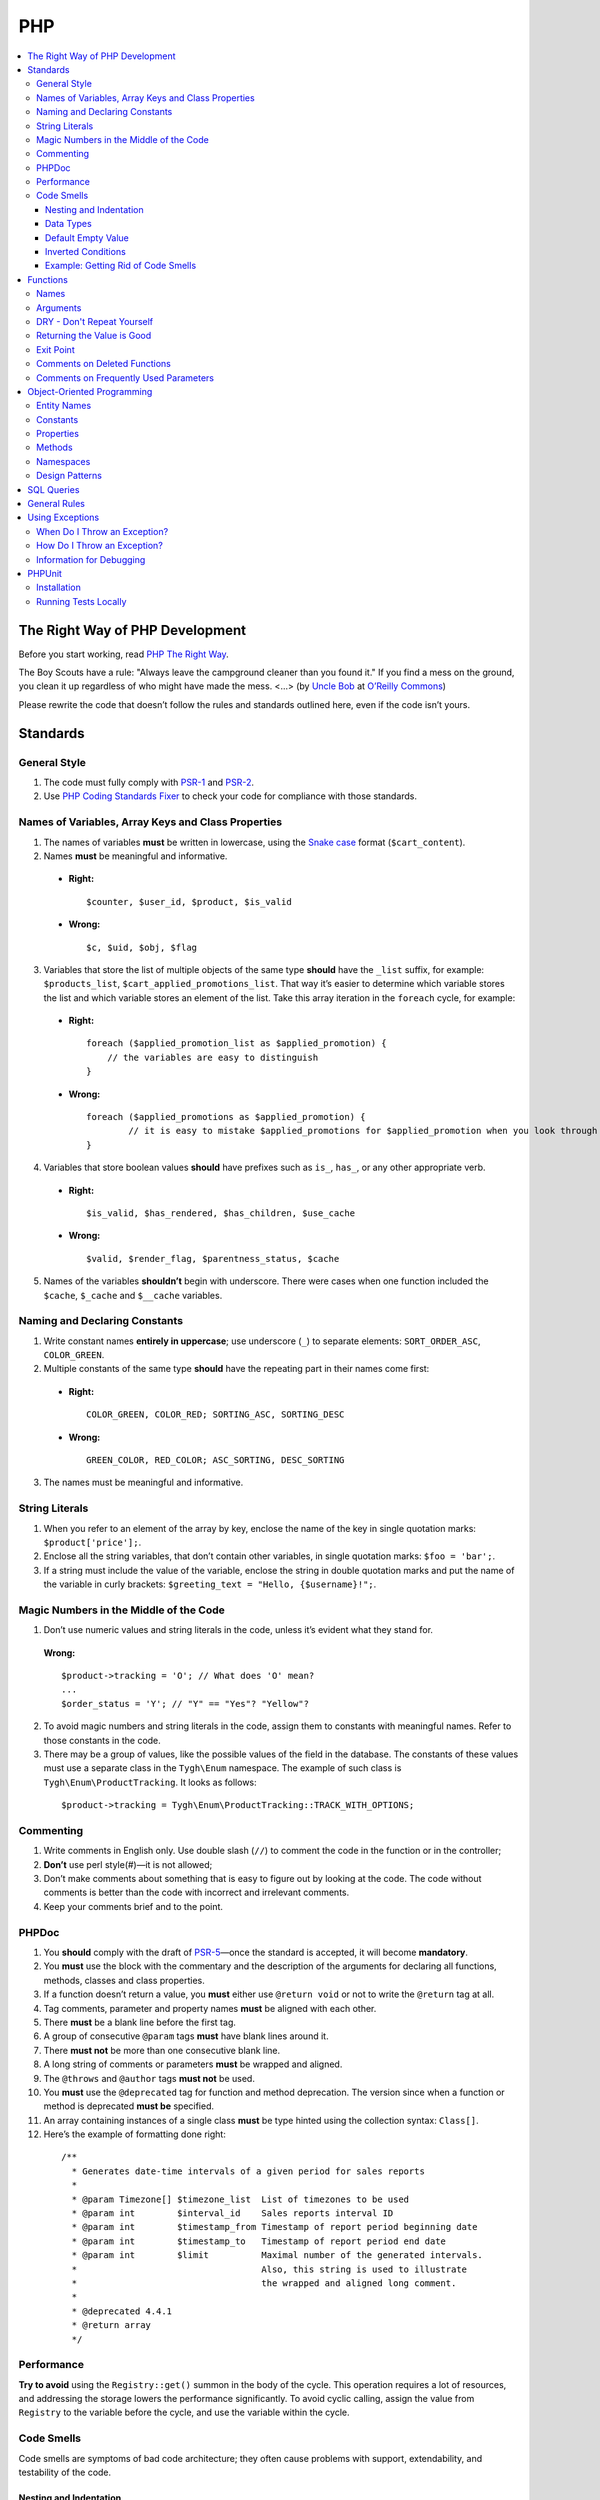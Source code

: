 ***
PHP
***

.. contents::
   :backlinks: none
   :local:

================================
The Right Way of PHP Development
================================

Before you start working, read `PHP The Right Way <http://www.phptherightway.com/>`_.

The Boy Scouts have a rule: "Always leave the campground cleaner than you found it." If you find a mess on the ground, you clean it up regardless of who might have made the mess. <...> (by `Uncle Bob <http://programmer.97things.oreilly.com/wiki/index.php/Uncle_Bob>`_ at `O’Reilly Commons <http://programmer.97things.oreilly.com/wiki/index.php/The_Boy_Scout_Rule>`_)

Please rewrite the code that doesn’t follow the rules and standards outlined here, even if the code isn’t yours.

=========
Standards
=========

-------------
General Style
-------------

1. The code must fully comply with `PSR-1 <http://www.php-fig.org/psr/psr-1/>`_ and `PSR-2 <http://www.php-fig.org/psr/psr-2/>`_.

2. Use `PHP Coding Standards Fixer <http://cs.sensiolabs.org/>`_ to check your code for compliance with those standards.

---------------------------------------------------
Names of Variables, Array Keys and Class Properties
---------------------------------------------------

1. The names of variables **must** be written in lowercase, using the `Snake case <https://en.wikipedia.org/wiki/Snake_case>`_ format (``$cart_content``).

2. Names **must** be meaningful and informative.

  * **Right:**

    ::

        $counter, $user_id, $product, $is_valid

  * **Wrong:**

    ::

        $с, $uid, $obj, $flag

3. Variables that store the list of multiple objects of the same type **should** have the ``_list`` suffix, for example: ``$products_list``, ``$cart_applied_promotions_list``. That way it’s easier to determine which variable stores the list and which variable stores an element of the list. Take this array iteration in the ``foreach`` cycle, for example:

  * **Right:**

    ::

        foreach ($applied_promotion_list as $applied_promotion) {
            // the variables are easy to distinguish
        }

  * **Wrong:**

    ::

        foreach ($applied_promotions as $applied_promotion) {
                // it is easy to mistake $applied_promotions for $applied_promotion when you look through the code
        }

4. Variables that store boolean values **should** have prefixes such as ``is_``, ``has_``, or any other appropriate verb.

  * **Right:**

    ::

        $is_valid, $has_rendered, $has_children, $use_cache

  * **Wrong:**

    ::

        $valid, $render_flag, $parentness_status, $cache

5. Names of the variables **shouldn’t** begin with underscore. There were cases when one function included the ``$cache``, ``$_cache`` and ``$__cache`` variables.

------------------------------
Naming and Declaring Constants
------------------------------

1. Write constant names **entirely in uppercase**; use underscore (``_``) to separate elements: ``SORT_ORDER_ASC``, ``COLOR_GREEN``.

2. Multiple constants of the same type **should** have the repeating part in their names come first:

  * **Right:**

    ::

        COLOR_GREEN, COLOR_RED; SORTING_ASC, SORTING_DESC

  * **Wrong:**

    ::

        GREEN_COLOR, RED_COLOR; ASC_SORTING, DESC_SORTING

3. The names must be meaningful and informative.

---------------
String Literals
---------------

1. When you refer to an element of the array by key, enclose the name of the key in single quotation marks: ``$product['price'];``.

2. Enclose all the string variables, that don’t contain other variables, in single quotation marks: ``$foo = 'bar';``.

3. If a string must include the value of the variable, enclose the string in double quotation marks and put the name of the variable in curly brackets: ``$greeting_text = "Hello, {$username}!";``.

---------------------------------------
Magic Numbers in the Middle of the Code
---------------------------------------

1. Don’t use numeric values and string literals in the code, unless it’s  evident what they stand for.

  **Wrong:**

  ::

    $product->tracking = 'O'; // What does 'O' mean?
    ...
    $order_status = 'Y'; // "Y" == "Yes"? "Yellow"?

2. To avoid magic numbers and string literals in the code, assign them to constants with meaningful names. Refer to those constants in the code.

3. There may be a group of values, like the possible values of the field in the database. The constants of these values must use a separate class in the ``Tygh\Enum`` namespace. The example of such class is ``Tygh\Enum\ProductTracking``. It looks as follows:

  ::

    $product->tracking = Tygh\Enum\ProductTracking::TRACK_WITH_OPTIONS;

----------
Commenting
----------

1. Write comments in English only. Use double slash (``//``) to comment the code in the function or in the controller;

2. **Don’t** use perl style(#)—it is not allowed;

3. Don’t make comments about something that is easy to figure out by looking at the code. The code without comments is better than the code with incorrect and irrelevant comments.

4. Keep your comments brief and to the point.

------
PHPDoc
------

1. You **should** comply with the draft of `PSR-5 <https://github.com/phpDocumentor/fig-standards/blob/master/proposed/phpdoc.md>`_—once the standard is accepted, it will become **mandatory**.

2. You **must** use the block with the commentary and the description of the arguments for declaring all functions, methods, classes and class properties.

3. If a function doesn’t return a value, you **must** either use ``@return void`` or not to write the ``@return`` tag at all.

4. Tag comments, parameter and property names **must** be aligned with each other.

5. There **must** be a blank line before the first tag.

6. A group of consecutive ``@param`` tags **must** have blank lines around it.

7. There **must not** be more than one consecutive blank line.

8. A long string of comments or parameters **must** be wrapped and aligned.

9. The ``@throws`` and ``@author`` tags **must not** be used.

10. You **must** use the ``@deprecated`` tag for function and method deprecation. The version since when a function or method is deprecated **must be** specified.

11. An array containing instances of a single class **must** be type hinted using the collection syntax: ``Class[]``.

12. Here’s the example of formatting done right:

  ::

     /**
       * Generates date-time intervals of a given period for sales reports
       *
       * @param Timezone[] $timezone_list  List of timezones to be used
       * @param int        $interval_id    Sales reports interval ID
       * @param int        $timestamp_from Timestamp of report period beginning date
       * @param int        $timestamp_to   Timestamp of report period end date
       * @param int        $limit          Maximal number of the generated intervals. 
       *                                   Also, this string is used to illustrate 
       *                                   the wrapped and aligned long comment.
       *
       * @deprecated 4.4.1
       * @return array
       */

-----------
Performance
-----------

**Try to avoid** using the ``Registry::get()`` summon in the body of the cycle. This operation requires a lot of resources, and addressing the storage lowers the performance significantly. To avoid cyclic calling, assign the value from ``Registry`` to the variable before the cycle, and use the variable within the cycle.

-----------
Code Smells
-----------

Code smells are symptoms of bad code architecture; they often cause problems with support, extendability, and testability of the code.

^^^^^^^^^^^^^^^^^^^^^^^
Nesting and Indentation
^^^^^^^^^^^^^^^^^^^^^^^

One of the worst code smells are multiple levels of nesting (and multiple levels of indentation as a result). Another example of this problem is when the entire code of the function is a part of a condition. It harms code readability and is a sign of bad code architecture.

Avoid these situations by changing the code structure: make all the necessary checks at the beginning of the function, have multiple exist points, or decompose the function into smaller functions.

.. important::

    Follow a simple rule: if a function has more than 3 levels of indentation, you probably should decompose your code or change the code's structure.

Here are 2 examples:

*

  ::

    <?php

    function foobar($foo, $bar, $baz = null)
    {
        if (!empty($foo['foo_bar'])) {
            $foo_bar = $foo['foo_bar'];

            if (!empty($bar) && $foo_bar > 10) {
                if (!empty($baz)) {
                   // No actions even take place until this point.
                }
            }
        }

        return false;
    }

*

  ::

    <php

    public static function filterPickupPoints($data, $service_params)
    {
        $pickup_points = array();
        if (!empty($service_params['deliveries'])) {
            foreach ($data as $key => $delivery) {
                if (!empty($delivery['is_pickup_point']) && in_array($key, $service_params['deliveries'])) {
                    foreach ($delivery['pickupPoints'] as $pickup) {
                        $pickup_points[$pickup['id']] = $pickup;
                    }
                }
            }
        }

        return $pickup_points;
    }


^^^^^^^^^^
Data Types
^^^^^^^^^^

PHP is a weakly and dynamically typed language: any declared variable can contain any type of data. While this provides opportunities, it also allows for more mistakes, which can result in unexpected problems during code execution. 

When working with variables, it's a good idea to have a strict system of data types in mind. You must understand which data type can be stored in a variable, and structure your code according to this type casting. That way you won't compare strings with integers, and arrays with zeros.

The descriptions of accepted and returned data types in ``PHPDoc`` help with type casting when you develop a function or a method. That way you can set the value of a variable to the expected type in the body of the function and be sure what data type you are dealing with.

This will allow you to use the ``===`` strict comparison operator, saving time for you and your colleagues in the future.

.. important::

    The code written for PHP 7 **must** use strict types for the returned values and arguments of functions.

^^^^^^^^^^^^^^^^^^^
Default Empty Value
^^^^^^^^^^^^^^^^^^^

You may often find empty strings as default values in the code. That's the wrong way. PHP has a separate data type for that purpose—it's ``null``.

If you use 0 or empty string as a default empty value, it may lead to errors with business-related logic. Your code might treat an actual 0 or an empty string as the default empty value. Using the ``empty`` function in conditions and checks often contributes to those errors.

.. important::

    Use ``null`` and the ``===`` strict comparison operator as often as possible.

^^^^^^^^^^^^^^^^^^^
Inverted Conditions
^^^^^^^^^^^^^^^^^^^

Conditions like ``!empty($_REQUEST)`` harm readability, especially when they are a part of complex conditions and expressions. You **should** avoid inverted conditions, unless the alternate solution makes the code even less readable.

^^^^^^^^^^^^^^^^^^^^^^^^^^^^^^^^^^^
Example: Getting Rid of Code Smells
^^^^^^^^^^^^^^^^^^^^^^^^^^^^^^^^^^^

Here's the example of code with multiple code smells at once::

  if ($mode == 'assign_manager') {
        if (!empty($_REQUEST['order_id'])) {
            $order_id = $_REQUEST['order_id'];
            $issuer_id = (!empty($_REQUEST['issuer_id'])) ? $_REQUEST['issuer_id'] : '';
            $user_id = $auth['user_id'];

            if (empty($issuer_id) || ($issuer_id != $user_id)) {
                db_query('UPDATE ?:orders SET issuer_id = ?i WHERE order_id = ?i', $user_id, $order_id);
            }
            $order_info = fn_get_order_info($order_id, false, true, true, false);
            Tygh::$app['view']->assign('order_info', $order_info);
            $suffix = ".details?order_id=$order_id";
      }

      return array(CONTROLLER_STATUS_REDIRECT, 'orders' . $suffix);
  }

Here's how this code can be rewritten::

  if ($mode == 'assign_manager') {
      // Now the value is either integer, or null (it means 'not specified')
      $order_id = isset($_REQUEST['order_id']) ? (int) $_REQUEST['order_id'] : null;
      $issuer_id = isset($_REQUEST['issuer_id']) ? (int) $_REQUEST['issuer_id'] : null;
      $user_id = (int) $auth['user_id'];

      // All the necessary validations in one place
      if ($order_id === null || $issuer_id === $user_id) {
          return array(CONTROLLER_STATUS_REDIRECT, 'orders');
      }

      // Business-related logic
      db_query('UPDATE ?:orders SET issuer_id = ?i WHERE order_id = ?i', $user_id, $order_id);

      Tygh::$app['view']->assign(
          'order_info',
          fn_get_order_info($order_id, false, true, true, false)
      );

      return array(CONTROLLER_STATUS_REDIRECT, "orders.details?order_id={$order_id}");
  }

=========
Functions
=========

-----
Names
-----

Function names must be written in lowercase and begin either with ``fn_``, or with ``db_``:

  ::

      fn_get_addon_option_variants

---------
Arguments
---------

If several arguments have standard values, or the arguments aren’t primary, unite them in one ``$params`` array. That way you only pass the primary arguments and the ``$params`` array to the function.

Here’s the example of how you can change the code:

  ::

      // before
      function fn_get_product_data($product_id, &$auth, $lang_code = CART_LANGUAGE, $field_list = '', $get_add_pairs = true, $get_main_pair = true, $get_taxes = true, $get_qty_discounts = false, $preview = false, $features = true, $skip_company_condition = false)


      // after
      function fn_get_product_data($product_id, &$auth, $params)
      {
          $default_params = array(
              'lang_code' => CART_LANGUAGE,
              'field_list' => '',
              'get_add_pairs' => true,
              'get_main_pair' => true
              'get_taxes' => true,
              'get_qty_discounts' = false,
              'preview' = false,
              'get_features' = true
          )
          $params = fn_array_merge($default_params, $params);

---------------------------
DRY - Don't Repeat Yourself
---------------------------

The code that appears in two or more places in a controller or a function, it **must** be made a separate function.

---------------------------
Returning the Value is Good
---------------------------

Unless you work with a hook processor function, **try not to** pass variables to the function by reference, modifying the value of the variable without the function returning anything. This can lead to unaccountable and non-evident changes to the values of variables. Save your own time and the time of your colleagues that you’d otherwise spend on debugging.

.. important::

    Passing variables by reference doesn’t reduce memory consumption: PHP optimizes everything even if you pass variables by value.

----------
Exit Point
----------

A function **should** have only one exit point. Two or more exit points are acceptable in the following cases:

  * it reduces code branching (it’s better to have multiple ``return`` than 5 nested ``if``)
  * it saves resources (that is the case with ``fn_apply_exceptions_rules`` in **fn.catalog.php**)



-----------------------------
Comments on Deleted Functions
-----------------------------

This comment is added to deprecated functions. The content of such functions is replaced by a notification::

  <?php


  /**
   * This function is deprecated and no longer used.
   * Its reference is kept to avoid fatal error occurrences.
   *
   * @deprecated deprecated since version 3.0
   */
  ?>

For example::

  <?php

  /**
   * This function is deprecated and no longer used.
   * Its reference is kept to avoid fatal error occurrences.
   *
   * @deprecated deprecated since version 3.0
   */
  function fn_get_setting_description($object_id, $object_type = 'S', $lang_code = CART_LANGUAGE)
  {
          fn_generate_deprecated_function_notice('fn_get_setting_description()', 'Settings::get_description($name, $lang_code)');
          return false;
  }
  ?>

--------------------------------------
Comments on Frequently Used Parameters
--------------------------------------

These are approved comments to describe variables in the code. Use these comments when defining a hook where it seems appropriate::

  $auth - Array of user authentication data (e.g. uid, usergroup_ids, etc.)
  $cart - Array of the cart contents and user information necessary for purchase
  $lang_code - 2-letter language code (e.g. 'en', 'ru', etc.)
  $product_id - Product identifier
  $category_id - Category identifier
  $params - Array of various parameters used for element selection
  $field_list - String of comma-separated SQL fields to be selected in an SQL-query
  $join - String with the complete JOIN information (JOIN type, tables and fields) for an SQL-query
  $condition - String containing SQL-query condition possibly prepended with a logical operator (AND or OR)
  $group_by - String containing the SQL-query GROUP BY field

===========================
Object-Oriented Programming
===========================

------------
Entity Names
------------

1. The names of classes, interfaces and traits **must** begin with an uppercase letter and follow `CamelCase <https://en.wikipedia.org/wiki/CamelCase>`_.

2. The names of abstract classes **must** begin with ``A``, for example: ``ABackend``, ``ADatabaseConnection``.

3. The names of the interfaces **must** begin with ``I``, for example: ``ICountable``, ``IFilesystemDriver``.

4. If the name of a class, interface, trait or method has an acronym like **URL**, **API**, **REST** etc., then the acronym **must** follow the rules of **CamelCase**.

  * **Right:**

    ::

        $a->getApiUrl(), $a = new Rest();, class ApiTest

  * **Wrong:**

    ::

        $a->getAPIURL(), $a = new REST();, class APITest

---------
Constants
---------

The naming rules are the same as for constants outside of classes. Here’s an example:

  ::

      class Api
      {
          /**
           * Default HTTP request format mime type
           *
           * @const DEFAULT_REQUEST_FORMAT
           */
          const DEFAULT_REQUEST_FORMAT = 'text/plain';

----------
Properties
----------

1. The naming rules are the same as for variables.

2. **Don’t** begin the names of private and protected properties with underscore (``_``).

  For example:

  ::

      class Api
      {
          /**
           * Current request data
           *
           * @var Request $request
           */
          private $request = null;

          /**
           * Sample var
           *
           * @var array $sample_var
           */
          private $sample_var = array();

-------
Methods
-------

1. Unlike functions, method **names must begin with a lowercase** letter and follow **camelCase**.

2. **Don’t** begin the names of private and protected methods with underscore (``_``).

3. **Try** to group the methods in the class by visibility area: ``public -> protected -> private``.

  For example:

  ::

      class ClassLoader
      {
          /**
           * Creates a new ClassLoader that loads classes of the
           * specified namespace.
           *
           * @param string $include_path Path to namespace
           */
          public function __construct($include_path = null)
          {
              // ...
          }

          /**
           * Gets request method name (GET|POST|PUT|DELETE) from current http request
           *
           * @return string Request method name
           */
          private function getMethodFromRequestHeaders()
          {
              // ...
          }

----------
Namespaces
----------

**Tygh** is the name of the namespace that contains all the namespaces and core classes of CS-Cart.

1. Every class, interface, and trait of the core and add-ons **must** belong to this namespace.

2. If several classes, interfaces, or traits are related to some specific functionality, they must belong to a common subspace, such as block manager classes (``Tygh\BlockManager``) or REST API (``Tygh\Api``).

3. Every file that uses classes, interfaces, or traits **must** have the ``use`` directive at the beginning to specify the namespaces used in the file. If the names of classes from different namespaces match, there **must** be descriptions of aliases for the names of the conflicting classes (``use \Tygh\BlockManager\RenderManager as BlockRenderer``).

4. Every entity, be it a class, interface, or trait, **must** be in a separate file. Developers often break this rule when they declare both a class and an exception in the same file.

5. Add-ons **should** add their classes, interfaces and traits **only to their own namespace** ``\Tygh\Addons\AddonName``. For example, the allowed namespace for the ``form_builder`` add-on is ``\Tygh\Addons\FormBuilder``.

  This rule has 2 exceptions:

  * when you add a new API entity, add the class to ``\Tygh\Api\Entities``
  * when you add new connectors for the Upgrade Center, add the class to ``\Tygh\UpgradeCenter\Connectors``

6. **Remember** that the root directory of every installed and active add-on also loads classes automatically. The ``\Foo\Bar\MyClass`` class in **app/addons/my_changes/Foo/Bar/MyClass.php** can and will be loaded automatically when summoned in the code like this: ``$my_class_instance = new \Foo\Bar\MyClass();``.

7. The ``use`` directives **must** be grouped with each other. For example:

  ::

      use Tygh\Registry;
      use Tygh\Settings;
      use Tygh\Addons\SchemesManager as AddonSchemesManager;
      use Tygh\BlockManager\SchemesManager as BlockSchemesManager;
      use Tygh\BlockManager\ProductTabs;
      use Tygh\BlockManager\Location;
      use Tygh\BlockManager\Exim;

---------------
Design Patterns
---------------

You shouldn’t create singleton classes and the classes consisting of static methods. It is next to impossible to write unit tests for that kind of code.

.. _sql-query-standards:

===========
SQL Queries
===========

1. Structure the query as follows:

  .. important::

      The proper placement of quotation marks and dots does matter.

  ::

      $partner_balances = db_get_hash_array(
          "SELECT pa.partner_id, u.user_login, u.firstname, u.lastname, u.email, SUM(amount) as amount"
          . " FROM ?:aff_partner_actions as pa"
          . " LEFT JOIN ?:users as u ON pa.partner_id = u.user_id"
          . " LEFT JOIN ?:aff_partner_profiles as pp ON pa.partner_id = pp.user_id"
          . " LEFT JOIN ?:affiliate_plans as ap ON ap.plan_id = pp.plan_id AND ap.plan_id2 = pp.plan_id2"
              . " AND ap.plan_id3 = pp.plan_id3"
          . " WHERE pa.approved = 'Y' AND payout_id = 0 ?p ?p"
          . " ORDER BY $sorting $limit",
          'partner_id', $condition, $group
      );

2. The closing bracket **must** be on the new line. That way you organize the code into blocks and make it more readable.

3. The data you use in the queries **must** be inserted via placeholders. **Never** insert the values of variables into the query directly.

4. If the SQL query has several parts that are stored in different variables, every part **must** be wrapped in the ``db_quote`` function summon. That prevents confusion with placeholders.

5. Parts of the SQL query text **should** be inserted with the ``?p`` placeholder.

6. Here’s the example of the two previous points:

  ::

         $joins = array();

          // Every part of the query is wrapped in db_quote(), regardless of whether placeholders are necessary
          $joins[] = db_quote(' LEFT JOIN `foo` AS `f` ON `f`.`product_id` = `products`.`product_id`');
          $joins[] = db_quote(' LEFT JOIN `bar` AS `b` ON `b`.`product_id` = `products`.`product_id` AND `b`.`order_id` = ?n', $order_id);

          $query = db_quote(
              'SELECT * FROM `products`'
              . ' WHERE `products`.`status` = "A"'
              . ' ?p', // the joins list is inserted into the query with the "?p" placeholder
              implode(' ', $joins)
          );

7. Learn more about placeholders and working with them in :doc:`the dedicated article <../db/placeholders>`.

=============
General Rules
=============

1. **Don’t** silence PHP errors with the **@** operator.

2. There must be **no errors from the PHP interpreter**, such as Warnings, Notices etc. Non-existing variables, wrong data types, etc., must be handled in the code.

3. Unless you know for certain where the internal pointer in the array is, **don’t** use the ``current()`` and ``each()`` functions. If you want to get the first element in the array, use the ``reset()`` function.

4. **Don’t** use ``HTTP_REFERER``. If you want to make a redirect to the previous location, pass the ``redirect_url``.


================
Using Exceptions
================

To aid with debugging fatal errors that prevent further execution of the program, CS-Cart has **exceptions**.

-----------------------------
When Do I Throw an Exception?
-----------------------------

You throw an exception when something goes wrong and prevents the program from further execution. For example, you do this when a class wasn't found, or an undeclared hook was called.

----------------------------
How Do I Throw an Exception?
----------------------------

An exception is summoned like this::

  use Tygh\Exceptions\DeveloperException;

  ...
  throw new DeveloperException('Registry: object not found')

The name of the class is the error type. The first parameter is the message that we want to display::

  new ClassNotFoundException() // an attempt to call an unknown class
  new ExternalException() // an error returned by the external server
  new DatabaseException() // a database error
  new DeveloperException() // a developer's error — occurs when an object that wasn't meant to be called gets called
  new InputException() // wrong input dataне
  new InitException() // store initialization error
  new PermissionsException() // missing permissions for an operation

-------------------------
Information for Debugging
-------------------------

The debugging information appears in one of the following cases:

* The :doc:`debugger <../../tools/debugger>` is enabled. 

* You have :doc:`enabled development mode<../../getting_started/configuring_cscart>` with ``define('DEVELOPMENT', true);``.

* You use the console mode.

In other cases the **store_closed.html** page will appear, and error 503 will be returned if possible. The debugging information will appear in the code of the page, at the very bottom of the HTML commentary. This is done to prevent random customers from seeing technical information.

=======
PHPUnit
=======

------------
Installation
------------

1. Install Composer globally::

     curl -sS https://getcomposer.org/installer | php
     sudo mv composer.phar /usr/local/bin/composer
     sudo chmod +x /usr/local/bin/composer

2. Install **phpunit** and it's add-on called **dbunit** (it is necessary for running the tests)::

     composer global require "phpunit/phpunit=4.8.*"
     composer global require "phpunit/dbunit=1.4.*"

3. Add the path to the globally installed packages to ``$PATH``::

     export PATH=~/.composer/vendor/bin:$PATH

     echo "export PATH=~/.composer/vendor/bin:$PATH" >> ~/.bashrc

4. Check the installation:

     phpunit --version

---------------------
Running Tests Locally
---------------------

::

  phpunit -c _tools/build/phpunit.xml

  phpunit -c _tools/build/phpunit.xml --debug # run the test and show the testing log

  phpunit _tools/unit_tests/Tygh/Api/Entities/TaxesTest.php # run the specified test file

If you see the ``Serialization of ‘Closure’ is not allowed`` error when running a test, then run the **phpunit** binary with a flag: ``phpunit --no-globals-backup``.
